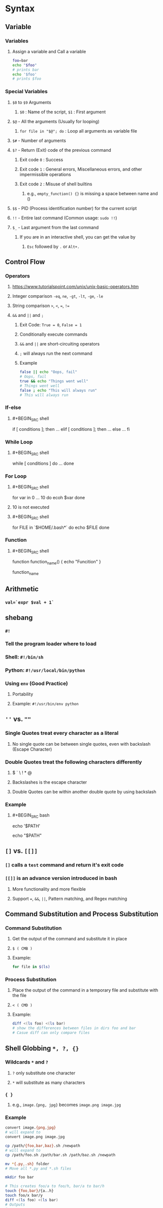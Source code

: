* *Syntax*
** Variable
*** Variables
:PROPERTIES:
:collapsed: true
:END:
**** Assign a variable and Call a variable
#+BEGIN_SRC bash
foo=bar
echo "$foo"
# prints bar
echo '$foo'
# prints $foo
#+END_SRC
*** Special Variables
:PROPERTIES:
:collapsed: true
:END:
**** ~$0~ to ~$9~ Arguments
:PROPERTIES:
:collapsed: true
:END:
***** ~$0~ : Name of the script, ~$1~ : First argument
**** ~$@~ - All the arguments (Usually for looping)
:PROPERTIES:
:collapsed: true
:END:
***** ~for file in "$@"; do~ : Loop all arguments as variable file
**** ~$#~ - Number of arguments
**** ~$?~ - Return (Exit) code of the previous command
:PROPERTIES:
:collapsed: true
:END:
***** Exit code ~0~ : Success
***** Exit code ~1~ : General errors, Miscellaneous errors, and other impermissible operations
***** Exit code ~2~ : Misuse of shell builtins
****** e.g., ~empty_function() {}~ is missing a space between name and  ()
**** ~$$~ - PID (Process identification number) for the current script
**** ~!!~ - Entire last command (Common usage: ~sudo !!~)
**** ~$_~ - Last argument from the last command
:PROPERTIES:
:collapsed: true
:END:
***** If you are in an interactive shell, you can get the value by
****** ~Esc~ followed by ~.~ or ~Alt+.~
** Control Flow
*** Operators
**** https://www.tutorialspoint.com/unix/unix-basic-operators.htm
**** Integer comparison ~-eq~, ~ne~, ~-gt~, ~-lt~, ~-ge~, ~-le~
**** String comparison ~>~, ~<~, ~=~, ~!=~
**** ~&&~ and ~||~ and ~;~
:PROPERTIES:
:collapsed: true
:END:
***** Exit Code: ~True = 0~, ~False = 1~
***** Conditionally execute commands
***** ~&&~ and ~||~ are short-circuiting operators
***** ~;~ will always run the next command
***** Example
#+BEGIN_SRC bash
false || echo "Oops, fail"
# Oops, fail
true && echo "Things went well"
# Things went well
false ; echo "This will always run"
# This will always run
#+END_SRC
*** If-else
:PROPERTIES:
:collapsed: true
:END:
**** #+BEGIN_SRC shell
if [ conditions ]; then
	...
elif [ conditions ]; then
	...
else
	...
fi
#+END_SRC
*** While Loop
:PROPERTIES:
:collapsed: true
:END:
**** #+BEGIN_SRC shell
while [ conditions ]
do 
	...
done
#+END_SRC
*** For Loop
:PROPERTIES:
:collapsed: true
:END:
**** #+BEGIN_SRC shell
for var in 0 ... 10
do
	ecoh $var
done
#+END_SRC
**** 10 is not executed
**** #+BEGIN_SRC shell
for FILE in `$HOME/.bash*`
do
	echo $FILE
done
#+END_SRC
*** Function
:PROPERTIES:
:collapsed: true
:END:
**** #+BEGIN_SRC shell
function function_name() {
	echo "Funcition"
}

function_name
#+END_SRC
** Arithmetic
:PROPERTIES:
:collapsed: true
:END:
*** ~val=`expr $val + 1`~
** shebang
:PROPERTIES:
:collapsed: true
:END:
*** ~#!~
*** Tell the program loader where to load
*** Shell: ~#!/bin/sh~
*** Python: ~#!/usr/local/bin/python~
*** Using ~env~ (Good Practice)
**** Portability
**** Example: ~#!/usr/bin/env python~
** ~''~ vs. ~""~
:PROPERTIES:
:collapsed: true
:END:
*** Single Quotes treat every character as a literal
**** No single quote can be between single quotes, even with backslash (Escape Character)
*** Double Quotes treat the following characters differently
**** $ ` \ ! * @
**** Backslashes is the escape character
**** Double Quotes can be within another double quote by using backslash
*** Example
**** #+BEGIN_SRC bash
echo '$PATH'
# Output: $PATH
echo "$PATH"
# Output: /usr/local/bin:/usr/local/sbin:...
#+END_SRC
** ~[]~ vs. ~[[]]~
:PROPERTIES:
:collapsed: true
:END:
*** ~[]~ calls a ~test~ command and return it's exit code
*** ~[[]]~ is an advance version introduced in bash
**** More functionality and more flexible
**** Support ~=~, ~&&~, ~||~, Pattern matching, and Regex matching
** Command Substitution and Process Substitution
:PROPERTIES:
:collapsed: true
:END:
*** Command Substitution
**** Get the output of the command and substitute it in place
**** ~$ ( CMB )~
**** Example:
#+BEGIN_SRC bash
for file in $(ls)
#+END_SRC
*** Process Substitution
**** Place the output of the command in a temporary file and substitute with the file
**** ~< ( CMD )~
**** Example:
#+BEGIN_SRC bash
diff <(ls foo) <(ls bar)
# show the differences between files in dirs foo and bar
# Casue diff can only compare files
#+END_SRC
** Shell Globbing ~*, ?, {}~
:PROPERTIES:
:collapsed: true
:END:
*** Wildcards ~*~ and ~?~
**** ~?~ only substitute one character
**** ~*~ will substitute as many characters
*** ~{ }~
**** e.g., ~image.{png, jpg}~ becomes ~image.png image.jpg~
*** Example
#+BEGIN_SRC bash
convert image.{png,jpg}
# will expand to 
convert image.png image.jpg

cp /path/{foo,bar,baz}.sh /newpath
# will expand to 
cp /path/foo.sh /path/bar.sh /path/baz.sh /newpath

mv *{.py,.sh} folder
# Move all *.py and *.sh files

mkdir foo bar

# This creates foo/a to foo/h, bar/a to bar/h
touch {foo,bar}/{a..h}
touch foo/x bar/y
diff <(ls foo) <(ls bar)
# Outputs
# < x
# ---
# > y
#+END_SRC
** Set environment variable
:PROPERTIES:
:collapsed: true
:END:
*** ~export VAR="Hello World"~
*
* *Questions*
** How to echo to a privilege file?
:PROPERTIES:
:collapsed: true
:END:
*** ~tee~
*** read from standard input and write to standard output and files
*** Example:
**** ~root_file~ needs higher privilege, but echo doesn't
**** #+BEGIN_SRC bash
echo Hello\ World > root_file
# Permission denied
echo Hello\ World | sudo tee root_file
# Hello World
sudo cat root_file
# Hello World
#+END_SRC
** Example of utilizing return code in bash
:PROPERTIES:
:collapsed: true
:END:
*** #+BEGIN_SRC bash
#!/bin/bash
# Date will be substituted
echo "Starting program at $(date)"

echo "Running program $0 with $# arguments with pid $$"

for file in $@; do
	grep foobar $file > /dev/null 2> /dev/null
    # When the pattern is not found, grep has exit status 1
    # We redirect STDOUT and STDERR to a null register
    #  since we do not care about them
    # Spacing is important
    # Use [[ ]] in favor of [ ] (Less mistakes) 
    if [[ $? -ne 0 ]]; then
    	echo "File $file does not have any foobar, adding one"
        echo "# foobar" >> $file
    fi
done
#+END_SRC
** How to execute a non-executable file?
:PROPERTIES:
:collapsed: true
:END:
*** ~source~
*** Read and execute the content of a files without setting the executable bit
*** Import functions and variables into Bash
#+BEGIN_SRC bash
function mcd() {
	mkdir -p "$1"
    cd "$1"
}
#+END_SRC
**** The spacing is important!!
**** Then you can run mcd() in shell
** How to check if the file or directory exist or not?
:PROPERTIES:
:collapsed: true
:END:
*** Example:
#+BEGIN_SRC bash
[ -d "/path/to/dir" ] && echo "Directory /path/to/dir exists." 
## OR ##
[ ! -d "/path/to/dir" ] && echo "Directory /path/to/dir DOES NOT exists."
 
## OR combine both of them in a single go: Just like if-else ##
[ -d "/path/to/dir" ] && echo "Directory /path/to/dir exists." || echo "Error: Directory /path/to/dir does not exists."
#+END_SRC
*** Argument
**** ~ ~: FILE exists
**** ~-d~ : FILE exists and is a directory
**** ~-r~, ~-w~, ~-e~ : FILE exists and {read, write, executable} permission is granted
**** ~-s~: FILE exists and has a size greater than zero
**** ~-L~ : FILE exists and is a symbolic link (same as -h)
** How to execute a command using STDIN as arguments?
:PROPERTIES:
:collapsed: true
:END:
*** ~xargs~
**** Example: ~l~
** How to create multiple directory with hierarchy
*** ~mkdir -p A/B/C/D~
**** ~-p~ means parent
**** It would create directory D in C in B in A